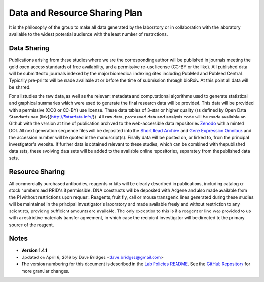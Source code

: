 Data and Resource Sharing Plan
==============================

It is the philosophy of the group to make all data generated by the
laboratory or in collaboration with the laboratory available to the
widest potential audience with the least number of restrictions.

Data Sharing
------------

Publications arising from these studies where we are the corresponding
author will be published in journals meeting the gold open access
standards of free availability, and a permissive re-use license (CC-BY
or the like). All published data will be submitted to journals indexed
by the major biomedical indexing sites including PubMed and PubMed
Central. Typically pre-prints will be made available at or before the
time of submission through bioRxiv. At this point all data will be
shared.

For all studies the raw data, as well as the relevant metadata and
computational algorithms used to generate statistical and graphical
summaries which were used to generate the final research data will be
provided. This data will be provided with a permissive (CC0 or CC-BY)
use license. These data tables of 3-star or higher quality (as defined
by Open Data Standards see [link]{http://5stardata.info/}). All raw
data, processed data and analysis code will be made available on Github
with the version at time of publication archived to the web-accessible
data repositories `Zenodo <http://zenodo.com>`__ with a minted DOI. All
next generation sequence files will be deposited into the `Short Read
Archive <https://www.ncbi.nlm.nih.gov/sra>`__ and `Gene Expression
Omnibus <http://http://www.ncbi.nlm.nih.gov/geo/%7D>`__ and the
accession number will be quoted in the manuscript(s). Finally data will
be posted on, or linked to, from the principal investigator's website.
If further data is obtained relevant to these studies, which can be
combined with thepublished data sets, these evolving data sets will be
added to the available online repositories, separately from the
published data sets.

Resource Sharing
----------------

All commercially purchased antibodies, reagents or kits will be clearly
described in publications, including catalog or stock numbers and RRID's
if permissible. DNA constructs will be deposited with Adgene and also
made available from the PI without restrictions upon request. Reagents,
fruit fly, cell or mouse transgenic lines generated during these studies
will be maintained in the principal investigator's laboratory and made
available freely and without restriction to any scientists, providing
sufficient amounts are available. The only exception to this is if a
reagent or line was provided to us with a restrictive materials transfer
agreement, in which case the recipient investigator will be directed to
the primary source of the reagent.

Notes
-----

-  **Version 1.4.1**
-  Updated on April 6, 2016 by Dave Bridges <dave.bridges@gmail.com>
-  The version numbering for this document is described in the `Lab
   Policies
   README <https://github.com/BridgesLab/Lab-Documents/blob/master/Lab%20Policies/README.rst>`__.
   See the `GitHub
   Repository <https://github.com/BridgesLab/Lab-Documents/blob/master/Lab%20Policies/data-resource-sharing.md>`__
   for more granular changes.
